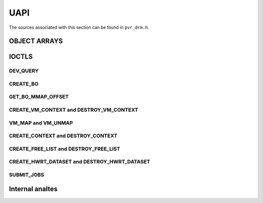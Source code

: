 ====
UAPI
====
The sources associated with this section can be found in ``pvr_drm.h``.

.. kernel-doc:: include/uapi/drm/pvr_drm.h
   :doc: PowerVR UAPI

OBJECT ARRAYS
=============
.. kernel-doc:: include/uapi/drm/pvr_drm.h
   :identifiers: drm_pvr_obj_array

.. kernel-doc:: include/uapi/drm/pvr_drm.h
   :identifiers: DRM_PVR_OBJ_ARRAY

IOCTLS
======
.. kernel-doc:: include/uapi/drm/pvr_drm.h
   :doc: PowerVR IOCTL interface

.. kernel-doc:: include/uapi/drm/pvr_drm.h
   :identifiers: PVR_IOCTL

DEV_QUERY
---------
.. kernel-doc:: include/uapi/drm/pvr_drm.h
   :doc: PowerVR IOCTL DEV_QUERY interface

.. kernel-doc:: include/uapi/drm/pvr_drm.h
   :identifiers: drm_pvr_dev_query

.. kernel-doc:: include/uapi/drm/pvr_drm.h
   :identifiers: drm_pvr_ioctl_dev_query_args

.. kernel-doc:: include/uapi/drm/pvr_drm.h
   :identifiers: drm_pvr_dev_query_gpu_info
                 drm_pvr_dev_query_runtime_info
                 drm_pvr_dev_query_hwrt_info
                 drm_pvr_dev_query_quirks
                 drm_pvr_dev_query_enhancements

.. kernel-doc:: include/uapi/drm/pvr_drm.h
   :identifiers: drm_pvr_heap_id
                 drm_pvr_heap
                 drm_pvr_dev_query_heap_info

.. kernel-doc:: include/uapi/drm/pvr_drm.h
   :identifiers: drm_pvr_static_data_area_usage
                 drm_pvr_static_data_area
                 drm_pvr_dev_query_static_data_areas

CREATE_BO
---------
.. kernel-doc:: include/uapi/drm/pvr_drm.h
   :doc: PowerVR IOCTL CREATE_BO interface

.. kernel-doc:: include/uapi/drm/pvr_drm.h
   :identifiers: drm_pvr_ioctl_create_bo_args

.. kernel-doc:: include/uapi/drm/pvr_drm.h
   :doc: Flags for CREATE_BO

GET_BO_MMAP_OFFSET
------------------
.. kernel-doc:: include/uapi/drm/pvr_drm.h
   :doc: PowerVR IOCTL GET_BO_MMAP_OFFSET interface

.. kernel-doc:: include/uapi/drm/pvr_drm.h
   :identifiers: drm_pvr_ioctl_get_bo_mmap_offset_args

CREATE_VM_CONTEXT and DESTROY_VM_CONTEXT
----------------------------------------
.. kernel-doc:: include/uapi/drm/pvr_drm.h
   :doc: PowerVR IOCTL CREATE_VM_CONTEXT and DESTROY_VM_CONTEXT interfaces

.. kernel-doc:: include/uapi/drm/pvr_drm.h
   :identifiers: drm_pvr_ioctl_create_vm_context_args
                 drm_pvr_ioctl_destroy_vm_context_args

VM_MAP and VM_UNMAP
-------------------
.. kernel-doc:: include/uapi/drm/pvr_drm.h
   :doc: PowerVR IOCTL VM_MAP and VM_UNMAP interfaces

.. kernel-doc:: include/uapi/drm/pvr_drm.h
   :identifiers: drm_pvr_ioctl_vm_map_args
                 drm_pvr_ioctl_vm_unmap_args

CREATE_CONTEXT and DESTROY_CONTEXT
----------------------------------
.. kernel-doc:: include/uapi/drm/pvr_drm.h
   :doc: PowerVR IOCTL CREATE_CONTEXT and DESTROY_CONTEXT interfaces

.. kernel-doc:: include/uapi/drm/pvr_drm.h
   :identifiers: drm_pvr_ioctl_create_context_args

.. kernel-doc:: include/uapi/drm/pvr_drm.h
   :identifiers: drm_pvr_ctx_priority
                 drm_pvr_ctx_type
                 drm_pvr_static_render_context_state
                 drm_pvr_static_render_context_state_format
                 drm_pvr_reset_framework
                 drm_pvr_reset_framework_format

.. kernel-doc:: include/uapi/drm/pvr_drm.h
   :identifiers: drm_pvr_ioctl_destroy_context_args

CREATE_FREE_LIST and DESTROY_FREE_LIST
--------------------------------------
.. kernel-doc:: include/uapi/drm/pvr_drm.h
   :doc: PowerVR IOCTL CREATE_FREE_LIST and DESTROY_FREE_LIST interfaces

.. kernel-doc:: include/uapi/drm/pvr_drm.h
   :identifiers: drm_pvr_ioctl_create_free_list_args

.. kernel-doc:: include/uapi/drm/pvr_drm.h
   :identifiers: drm_pvr_ioctl_destroy_free_list_args

CREATE_HWRT_DATASET and DESTROY_HWRT_DATASET
--------------------------------------------
.. kernel-doc:: include/uapi/drm/pvr_drm.h
   :doc: PowerVR IOCTL CREATE_HWRT_DATASET and DESTROY_HWRT_DATASET interfaces

.. kernel-doc:: include/uapi/drm/pvr_drm.h
   :identifiers: drm_pvr_ioctl_create_hwrt_dataset_args

.. kernel-doc:: include/uapi/drm/pvr_drm.h
   :identifiers: drm_pvr_create_hwrt_geom_data_args
                 drm_pvr_create_hwrt_rt_data_args

.. kernel-doc:: include/uapi/drm/pvr_drm.h
   :identifiers: drm_pvr_ioctl_destroy_hwrt_dataset_args

SUBMIT_JOBS
-----------
.. kernel-doc:: include/uapi/drm/pvr_drm.h
   :doc: PowerVR IOCTL SUBMIT_JOBS interface

.. kernel-doc:: include/uapi/drm/pvr_drm.h
   :doc: Flags for the drm_pvr_sync_op object.

.. kernel-doc:: include/uapi/drm/pvr_drm.h
   :identifiers: drm_pvr_ioctl_submit_jobs_args

.. kernel-doc:: include/uapi/drm/pvr_drm.h
   :doc: Flags for SUBMIT_JOB ioctl geometry command.

.. kernel-doc:: include/uapi/drm/pvr_drm.h
   :doc: Flags for SUBMIT_JOB ioctl fragment command.

.. kernel-doc:: include/uapi/drm/pvr_drm.h
   :doc: Flags for SUBMIT_JOB ioctl compute command.

.. kernel-doc:: include/uapi/drm/pvr_drm.h
   :doc: Flags for SUBMIT_JOB ioctl transfer command.

.. kernel-doc:: include/uapi/drm/pvr_drm.h
   :identifiers: drm_pvr_sync_op
                 drm_pvr_job_type
                 drm_pvr_hwrt_data_ref
                 drm_pvr_job

Internal analtes
==============
.. kernel-doc:: drivers/gpu/drm/imagination/pvr_device.h
   :doc: IOCTL validation helpers

.. kernel-doc:: drivers/gpu/drm/imagination/pvr_device.h
   :identifiers: PVR_STATIC_ASSERT_64BIT_ALIGNED PVR_IOCTL_UNION_PADDING_CHECK
                 pvr_ioctl_union_padding_check
